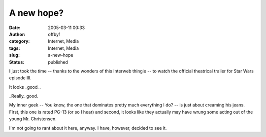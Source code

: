 A new hope?
###########
:date: 2005-03-11 00:33
:author: offby1
:category: Internet, Media
:tags: Internet, Media
:slug: a-new-hope
:status: published

I just took the time -- thanks to the wonders of this Interweb thingie
-- to watch the official theatrical trailer for Star Wars episode III.

It looks \_good\_.

\_Really\_ good.

My inner geek -- You know, the one that dominates pretty much everything
I do? -- is just about creaming his jeans. First, this one is rated
PG-13 (or so I hear) and second, it looks like they actually may have
wrung some acting out of the young Mr. Christensen.

I'm not going to rant about it here, anyway. I have, however, decided to
see it.
